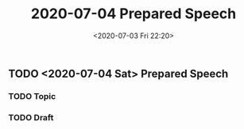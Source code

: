 #+TITLE: 2020-07-04 Prepared Speech
#+DATE: <2020-07-03 Fri 22:20>
#+LAYOUT: post
#+TAGS: TMC
#+CATEGORIES: TMC

#+HTML: <!-- more -->

** TODO <2020-07-04 Sat> Prepared Speech
DEADLINE: <2020-07-04 Sat 12:00> SCHEDULED: <2020-07-03 Fri 22:30>
*** TODO Topic
:PROPERTIES:
:Effort:   15min
:END:
*** TODO Draft
:PROPERTIES:
:Effort:   2h
:END:
